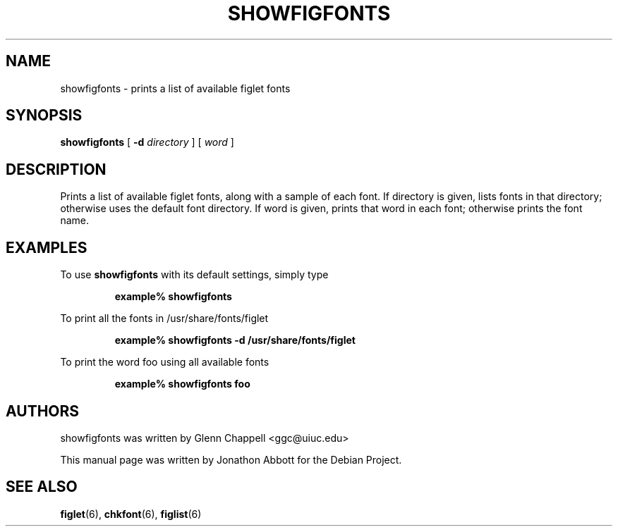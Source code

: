 .\" showfigfonts by Glenn Chappell <ggc@uiuc.edu>
.\" figlet release 2.1.1 -- 25 Aug 1994
.\" Based on showfigfonts by Greg Galperin <grg@ai.mit.edu>, Nov 1993.
.\"
.\" Prints a list of available figlet fonts, along with a sample of each
.\" font.  If directory is given, lists fonts in that directory; otherwise
.\" uses the default font directory.  If word is given, prints that word
.\" in each font; otherwise prints the font name.
.\"
.\" Usage: showfigfonts [ -d directory ] [ word ]
.\"
.\" Manual page by Jonathon Abbott, for the Debian Project
.\" slightly modified by Francesco Tapparo, for the Debian Project
.TH SHOWFIGFONTS 6 "12 January 2011" "v2.2.3"

.SH NAME
showfigfonts \- prints a list of available figlet fonts

.SH SYNOPSIS
.B showfigfonts
[
.B \-d
.I directory
]
[
.I word
]

.SH "DESCRIPTION"
Prints a list of available figlet fonts, along with a sample of each
font.  If directory is given, lists fonts in that directory; otherwise
uses the default font directory.  If word is given, prints that word
in each font; otherwise prints the font name.

.SH EXAMPLES
To use
.B showfigfonts
with its default settings, simply type
.RS

.B example% showfigfonts

.RE

To print all the fonts in /usr/share/fonts/figlet
.RS

.B example% showfigfonts -d /usr/share/fonts/figlet

.RE

To print the word foo using all available fonts
.RS

.B example% showfigfonts foo

.RE

.SH "AUTHORS"
showfigfonts was written by Glenn Chappell <ggc@uiuc.edu>

This manual page was written by Jonathon Abbott for the Debian Project.

.SH "SEE ALSO"
.BR figlet (6),
.BR chkfont (6),
.BR figlist (6)
